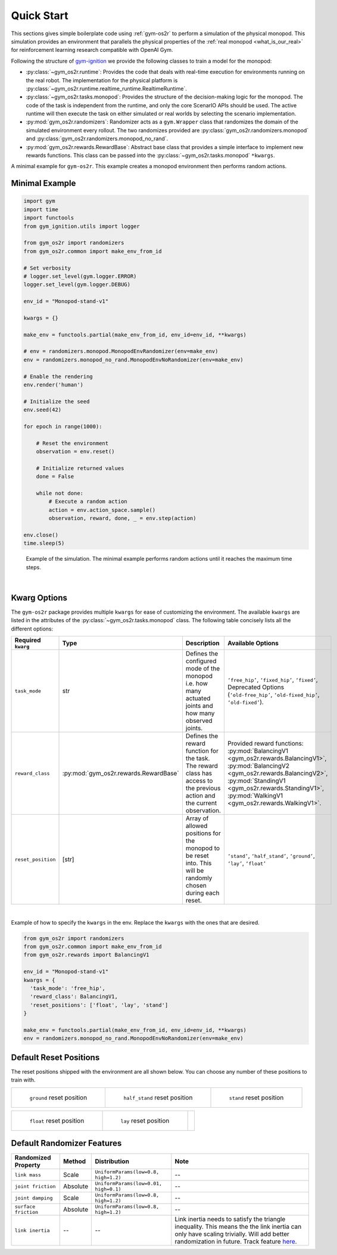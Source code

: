 Quick Start
===========

This sections gives simple boilerplate code using :ref:`gym-os2r` to perform a simulation
of the physical monopod. This simulation provides an environment that parallels the physical
properties of the :ref:`real monopod <what_is_our_real>` for reinforcement learning
research compatible with OpenAI Gym.

Following the structure of `gym-ignition <https://robotology.github.io/gym-ignition>`_ we provide
the following classes to train a model for the monopod:

- :py:class:`~gym_os2r.runtime`: Provides the code that deals with real-time execution for
  environments running on the real robot. The implementation for the physical platform is
  :py:class:`~gym_os2r.runtime.realtime_runtime.RealtimeRuntime`.

- :py:class:`~gym_os2r.tasks.monopod`: Provides the structure of the decision-making logic
  for the monopod. The code of the task is independent from the runtime, and only the core
  ScenarIO APIs should be used. The active runtime will then execute the task on either
  simulated or real worlds by selecting the scenario implementation.

- :py:mod:`gym_os2r.randomizers`: Randomizer acts as a ``gym.Wrapper`` class that randomizes the domain of
  the simulated environment every rollout. The two randomizes provided are :py:class:`gym_os2r.randomizers.monopod`
  and :py:class:`gym_os2r.randomizers.monopod_no_rand`.

- :py:mod:`gym_os2r.rewards.RewardBase`: Abstract base class that provides a simple interface to implement
  new rewards functions. This class can be passed into the :py:class:`~gym_os2r.tasks.monopod` ``*kwargs``.

A minimal example for ``gym-os2r``. This example creates a monopod environment then
performs random actions.

Minimal Example
---------------


.. code-block:: python

  import gym
  import time
  import functools
  from gym_ignition.utils import logger

  from gym_os2r import randomizers
  from gym_os2r.common import make_env_from_id

  # Set verbosity
  # logger.set_level(gym.logger.ERROR)
  logger.set_level(gym.logger.DEBUG)

  env_id = "Monopod-stand-v1"

  kwargs = {}

  make_env = functools.partial(make_env_from_id, env_id=env_id, **kwargs)

  # env = randomizers.monopod.MonopodEnvRandomizer(env=make_env)
  env = randomizers.monopod_no_rand.MonopodEnvNoRandomizer(env=make_env)

  # Enable the rendering
  env.render('human')

  # Initialize the seed
  env.seed(42)

  for epoch in range(1000):

      # Reset the environment
      observation = env.reset()

      # Initialize returned values
      done = False

      while not done:
          # Execute a random action
          action = env.action_space.sample()
          observation, reward, done, _ = env.step(action)

  env.close()
  time.sleep(5)

.. figure:: media/random_action.gif
  :figclass: margin
  :alt: Minimal Example
  :name: fig:minimal_example

  Example of the simulation. The minimal example performs random actions until it
  reaches the maximum time steps.

|

Kwarg Options
-------------

The ``gym-os2r`` package provides multiple ``kwargs`` for ease of customizing the
environment. The available ``kwargs`` are listed in the attributes of the
:py:class:`~gym_os2r.tasks.monopod` class. The following table concisely lists all the
different options:

+----------------------+----------------------------------------+----------------------------------------------------------------------------------------------------------------------------+-------------------------------------------------------------------------------------------------------------------------------------------------------------------------------------------------------------------------------------------------+
| Required ``kwarg``   | Type                                   | Description                                                                                                                | Available Options                                                                                                                                                                                                                               |
+======================+========================================+============================================================================================================================+=================================================================================================================================================================================================================================================+
| ``task_mode``        | str                                    | Defines the configured mode of the monopod i.e. how many actuated joints and how many observed joints.                     | ``‘free_hip’``, ``‘fixed_hip’``, ``‘fixed’``, Deprecated Options (``‘old-free_hip’``, ``‘old-fixed_hip’``, ``‘old-fixed’``).                                                                                                                    |
+----------------------+----------------------------------------+----------------------------------------------------------------------------------------------------------------------------+-------------------------------------------------------------------------------------------------------------------------------------------------------------------------------------------------------------------------------------------------+
| ``reward_class``     | :py:mod:`gym_os2r.rewards.RewardBase`  | Defines the reward function for the task. The reward class has access to the previous action and the current observation.  | Provided reward functions: :py:mod:`BalancingV1 <gym_os2r.rewards.BalancingV1>`, :py:mod:`BalancingV2 <gym_os2r.rewards.BalancingV2>`, :py:mod:`StandingV1 <gym_os2r.rewards.StandingV1>`, :py:mod:`WalkingV1 <gym_os2r.rewards.WalkingV1>`.    |
+----------------------+----------------------------------------+----------------------------------------------------------------------------------------------------------------------------+-------------------------------------------------------------------------------------------------------------------------------------------------------------------------------------------------------------------------------------------------+
| ``reset_position``   | [str]                                  | Array of allowed positions for the monopod to be reset into. This will be randomly chosen during each reset.               | ``‘stand’``, ``‘half_stand’``, ``‘ground’``, ``‘lay’``, ``‘float’``                                                                                                                                                                             |
+----------------------+----------------------------------------+----------------------------------------------------------------------------------------------------------------------------+-------------------------------------------------------------------------------------------------------------------------------------------------------------------------------------------------------------------------------------------------+

|

Example of how to specify the ``kwargs`` in the env. Replace the ``kwargs`` with the
ones that are desired. 

.. code-block:: python

  from gym_os2r import randomizers
  from gym_os2r.common import make_env_from_id
  from gym_os2r.rewards import BalancingV1

  env_id = "Monopod-stand-v1"
  kwargs = {
    'task_mode': 'free_hip',
    'reward_class': BalancingV1,
    'reset_positions': ['float', 'lay', 'stand']
  }

  make_env = functools.partial(make_env_from_id, env_id=env_id, **kwargs)
  env = randomizers.monopod_no_rand.MonopodEnvNoRandomizer(env=make_env)


Default Reset Positions
-----------------------

The reset positions shipped with the environment are all shown below. You can
choose any number of these positions to train with.

.. list-table::

  * - .. figure:: media/reset_positions/ground.gif

        ``ground`` reset position

    - .. figure:: media/reset_positions/half_stand.gif

        ``half_stand`` reset position

    - .. figure:: media/reset_positions/stand.gif

        ``stand`` reset position

.. list-table::

  * - .. figure:: media/reset_positions/float.gif

        ``float`` reset position

    - .. figure:: media/reset_positions/lay.gif

        ``lay`` reset position

    -

Default Randomizer Features
---------------------------

+----------------------+-----------+---------------------------------------+----------------------------------------------------------------------------------------------------------------------------------------------------------------------------------------------------------------------------------------------------+
| Randomized Property  | Method    | Distribution                          | Note                                                                                                                                                                                                                                               |
+======================+===========+=======================================+====================================================================================================================================================================================================================================================+
| ``link mass``        | Scale     | ``UniformParams(low=0.8, high=1.2)``  | --                                                                                                                                                                                                                                                 |
+----------------------+-----------+---------------------------------------+----------------------------------------------------------------------------------------------------------------------------------------------------------------------------------------------------------------------------------------------------+
| ``joint friction``   | Absolute  | ``UniformParams(low=0.01, high=0.1)`` | --                                                                                                                                                                                                                                                 |
+----------------------+-----------+---------------------------------------+----------------------------------------------------------------------------------------------------------------------------------------------------------------------------------------------------------------------------------------------------+
| ``joint damping``    | Scale     | ``UniformParams(low=0.8, high=1.2)``  | --                                                                                                                                                                                                                                                 |
+----------------------+-----------+---------------------------------------+----------------------------------------------------------------------------------------------------------------------------------------------------------------------------------------------------------------------------------------------------+
| ``surface friction`` | Absolute  | ``UniformParams(low=0.8, high=1.2)``  | --                                                                                                                                                                                                                                                 |
+----------------------+-----------+---------------------------------------+----------------------------------------------------------------------------------------------------------------------------------------------------------------------------------------------------------------------------------------------------+
| ``link inertia``     | --        | --                                    | Link inertia needs to satisfy the triangle inequality. This means the the link inertia can only have scaling trivially. Will add better randomization in future. Track feature `here <https://github.com/robotology/gym-ignition/issues/218>`_\ .  |
+----------------------+-----------+---------------------------------------+----------------------------------------------------------------------------------------------------------------------------------------------------------------------------------------------------------------------------------------------------+
